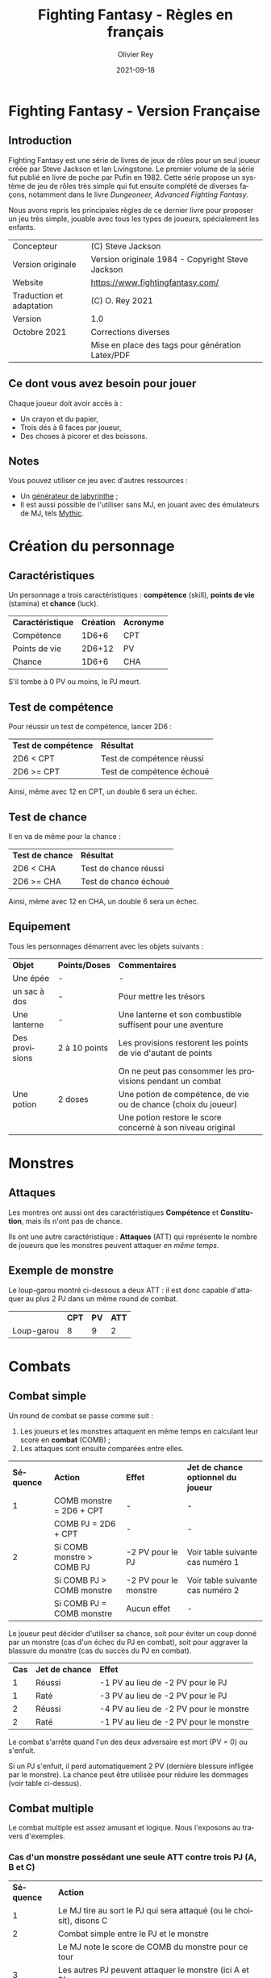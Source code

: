 #+TITLE: Fighting Fantasy - Règles en français
#+AUTHOR: Olivier Rey
#+DATE: 2021-09-18
#+STARTUP: overview
#+LANGUAGE: fr
#+LATEX_CLASS: article
#+LATEX_CLASS_OPTIONS: [a4paper, 11pt, twoside]
#+LATEX_HEADER: \usepackage{baskervillef}
#+LATEX_HEADER: \usepackage{geometry}\geometry{ a4paper, total={170mm,257mm}, left=20mm, top=20mm,}
#+LATEX_HEADER: \usepackage{hyperref}\hypersetup{pdfauthor={Olivier Rey}, pdftitle={Dungeon Squad! - Version Française}, pdfkeywords={jdr, dungeonsquad}, pdfsubject={jeu de rôles}, pdfcreator={Emacs 26.1 (Org mode 9.1.9)}, pdflang={Frenchb}, colorlinks=true, linkcolor={blue}, urlcolor={blue}}
#+LATEX_HEADER: \usepackage[french]{babel}
#+LATEX_HEADER: \usepackage{titlesec}\titlelabel{\thetitle. \quad}
#+LATEX_HEADER: \usepackage[table,svgnames]{xcolor}\rowcolors{1}{Gainsboro}{WhiteSmoke}
#+LATEX_HEADER: \usepackage{etoolbox}\AtBeginEnvironment{longtable}{\small}
#+EXPORT_FILE_NAME: FightingFantasy-VersionFrancaise-OreyJdr02.pdf

#+BEGIN_EXPORT latex
\newpage
#+END_EXPORT

#+ATTR_LATEX: :width 4cm
[[file:FF2018.png]]

* Fighting Fantasy - Version Française

** Introduction

Fighting Fantasy est une série de livres de jeux de rôles pour un seul joueur créée par Steve Jackson et Ian Livingstone. Le premier volume de la série fut publié en livre de poche par Pufin en 1982. Cette série propose un système de jeu de rôles très simple qui fut ensuite complété de diverses façons, notamment dans le livre /Dungeoneer, Advanced Fighting Fantasy/.

Nous avons repris les principales règles de ce dernier livre pour proposer un jeu très simple, jouable avec tous les types de joueurs, spécialement les enfants.

#+ATTR_HTML: :border 2 :rules all :frame border
#+ATTR_LATEX: :environment longtable :align ll
| Concepteur               | (C) Steve Jackson                                               |
| Version originale        | Version originale 1984 - Copyright Steve Jackson                |
| Website                  | [[https://www.fightingfantasy.com/][https://www.fightingfantasy.com/]]                                |
| Traduction et adaptation | (C) O. Rey 2021                                                 |
| Version                  | 1.0                                                             |
| Octobre 2021             | Corrections diverses                                            |
|                          | Mise en place des tags pour génération Latex/PDF                |

** Ce dont vous avez besoin pour jouer

Chaque joueur doit avoir accès à :
- Un crayon et du papier,
- Trois dés à 6 faces par joueur,
- Des choses à picorer et des boissons.

** Notes

Vous pouvez utiliser ce jeu avec d'autres ressources :
- Un [[https://github.com/orey/jdr/tree/master/G%25C3%25A9n%25C3%25A9rateurLabyrinthe][générateur de labyrinthe]] ;
- Il est aussi possible de l'utiliser sans MJ, en jouant avec des émulateurs de MJ, tels [[https://github.com/orey/jdr/tree/master/Mythic-fr][Mythic]].

* Création du personnage

** Caractéristiques

Un personnage a trois caractéristiques : *compétence* (skill), *points de vie* (stamina)  et *chance* (luck).

#+ATTR_HTML: :border 2 :rules all :frame border
#+ATTR_LATEX: :environment longtable :align lcc
| *Caractéristique* | *Création* | *Acronyme* |
| Compétence        |      1D6+6 | CPT        |
| Points de vie     |     2D6+12 | PV         |
| Chance            |      1D6+6 | CHA        |

S'il tombe à 0 PV ou moins, le PJ meurt.

#+BEGIN_EXPORT latex
\newpage
#+END_EXPORT

** Test de compétence

Pour réussir un test de compétence, lancer 2D6 :

#+ATTR_HTML: :border 2 :rules all :frame border
#+ATTR_LATEX: :environment longtable :align cl
| *Test de compétence* | *Résultat*                |
| 2D6 < CPT            | Test de compétence réussi |
| 2D6 >= CPT           | Test de compétence échoué |

Ainsi, même avec 12 en CPT, un double 6 sera un échec.

** Test de chance

Il en va de même pour la chance :

#+ATTR_HTML: :border 2 :rules all :frame border
#+ATTR_LATEX: :environment longtable :align cl
| *Test de chance* | *Résultat*            |
| 2D6 < CHA        | Test de chance réussi |
| 2D6 >= CHA       | Test de chance échoué |

Ainsi, même avec 12 en CHA, un double 6 sera un échec.

** Equipement

Tous les personnages démarrent avec les objets suivants :

#+ATTR_HTML: :border 2 :rules all :frame border
#+ATTR_LATEX: :environment longtable :align lcl
| *Objet*        | *Points/Doses* | *Commentaires*                                                  |
| Une épée       | -             | -                                                               |
| un sac à dos   | -             | Pour mettre les trésors                                         |
| Une lanterne   | -             | Une lanterne et son combustible suffisent pour une aventure     |
| Des provisions | 2 à 10 points | Les provisions restorent les points de vie d'autant de points   |
|                |               | On ne peut pas consommer les provisions pendant un combat       |
| Une potion     | 2 doses       | Une potion de compétence, de vie ou de chance (choix du joueur) |
|                |               | Une potion restore le score concerné à son niveau original      |

* Monstres

** Attaques

Les montres ont aussi ont des caractéristiques *Compétence* et *Constitution*, mais ils n'ont pas de chance.

Ils ont une autre caractéristique : *Attaques* (ATT) qui représente le nombre de joueurs que les monstres peuvent attaquer /en même temps/.

** Exemple de monstre

Le loup-garou montré ci-dessous a deux ATT : il est donc capable d'attaquer au plus 2 PJ dans un même round de combat.

#+ATTR_HTML: :border 2 :rules all :frame border
#+ATTR_LATEX: :environment longtable :align lccc
|            | *CPT* | *PV* | *ATT* |
| Loup-garou |     8 |    9 |     2 |

* Combats

** Combat simple

Un round de combat se passe comme suit :
1. Les joueurs et les monstres attaquent en même temps en calculant leur score en *combat* (COMB) ;
2. Les attaques sont ensuite comparées entre elles.

#+ATTR_HTML: :border 2 :rules all :frame border
#+ATTR_LATEX: :environment longtable :align clcl
| *Séquence* | *Action*                  | *Effet*               | *Jet de chance optionnel du joueur* |
|          1 | COMB monstre = 2D6 + CPT  | -                     | -                                   |
|            | COMB PJ = 2D6 + CPT       | -                     | -                                   |
|          2 | Si COMB monstre > COMB PJ | -2 PV pour le PJ      | Voir table suivante cas numéro 1    |
|            | Si COMB PJ > COMB monstre | -2 PV pour le monstre | Voir table suivante cas numéro 2    |
|            | Si COMB PJ = COMB monstre | Aucun effet           | -                                   |

Le joueur peut décider d'utiliser sa chance, soit pour éviter un coup donné par un monstre (cas d'un échec du PJ en combat), soit pour aggraver la blassure du monstre (cas du succès du PJ en combat).

#+ATTR_HTML: :border 2 :rules all :frame border
#+ATTR_LATEX: :environment longtable :align ccl
| *Cas* | *Jet de chance* | *Effet*                                |
|     1 | Réussi          | -1 PV au lieu de -2 PV pour le PJ      |
|     1 | Raté            | -3 PV au lieu de -2 PV pour le PJ      |
|     2 | Réussi          | -4 PV au lieu de -2 PV pour le monstre |
|     2 | Raté            | -1 PV au lieu de -2 PV pour le monstre |

Le combat s'arrête quand l'un des deux adversaire est mort (PV = 0) ou s'enfuit.

Si un PJ s'enfuit, il perd automatiquement 2 PV (dernière blessure infligée par le monstre). La chance peut être utilisée pour réduire les dommages (voir table ci-dessus).

** Combat multiple

Le combat multiple est assez amusant et logique. Nous l'exposons au travers d'exemples.

*** Cas d'un monstre possédant une seule ATT contre trois PJ (A, B et C)

#+ATTR_HTML: :border 2 :rules all :frame border
#+ATTR_LATEX: :environment longtable :align cl
| *Séquence* | *Action*                                                            |
|          1 | Le MJ tire au sort le PJ qui sera attaqué (ou le choisit), disons C |
|          2 | Combat simple entre le PJ et le monstre                             |
|            | Le MJ note le score de COMB du monstre pour ce tour                 |
|          3 | Les autres PJ peuvent attaquer le monstre (ici A et B)              |
|            | Si COMB PJ > COMB monstre : -2 PV pour le monstre                   |
|            | Si COMB PJ <= COMB monstre : le monstre n'a rien                    |
|            | A et B ne peuvent pas prennent aucun dommage                        |

On appelle les attaques de A et B, des *attaques protégées*, car ils ne peuvent pas prendre de dommages.

Au round suivant, le processus recommence.

*** Cas d'un monstre à 8 ATT contre quatre PJ (A, B, C et D)

_Note_: si le nombre d'attaques du monstre est supérieure au nombre de PJ, cela ne signifie pas que le monstre a des attaques gratuites. Le nombre d'attaques correspond au nombre maximum de PJ que le monstre peut attaquer. Dans le cas présent, le monstre ne pourra attaquer que les 4 PJ.

#+ATTR_HTML: :border 2 :rules all :frame border
#+ATTR_LATEX: :environment longtable :align cl
| *Séquence* | *Action*                                                                    |
|          1 | Le MJ calcule le COMB du monstre (2D6 + CPT)                                |
|            | Ce nombre  est valable pour le round pour tous les combats avec tous les PJ |
|          2 | Chaque combat est résolu normalement.                                       |


*** Cas de deux PJ (A et B) contre deux monstres (X ayant 2 ATT et Y ayant 1 ATT)

#+ATTR_HTML: :border 2 :rules all :frame border
#+ATTR_LATEX: :environment longtable :align cl
| *Séquence* | *Action*                                                                        |
|          1 | Le MJ demande aux joueurs quels monstres ils veulent attaquer (ex: A-X et B-Y). |
|            | Les monstres répondront aux attaques des PJ.                                    |
|            | Les combats doivent donc se dérouler entre A et X et B et Y.                    |
|          2 | Résoudre les combats A-X et B-Y.                                                |
|          3 | X a une seconde attaque, il peut donc attaquer B en mode attaque protégée.      |

 Tout monstre supplémentaire attaquera de manière aléatoire l'un des deux PJ.

* Situations communes
** Soudoyer/corrompre

Les monstres un peu intelligents aiment l'or. Le MJ peut accepter que les PJ tentent de les corrompre. Le MJ décide d'une probabilité de réussite et lance 1D6 (1 sur 6, ou 3 sur 6, etc.). Les monstres peuvent donner quelques informations s'ils se font corrompre.

** Equipement des PJ

Les PJ ne peuvent pas transporter un nombre illimité de choses. Un PJ ne drvrait pas transporter plus de 10 articles d'équipement (hors or et provisions). Les gros objets comptent pour plus d'un point. Le MJ doit être vigilant sur ce point.

** Portes

#+ATTR_HTML: :border 2 :rules all :frame border
#+ATTR_LATEX: :environment longtable :align ll
| *Type*                     | *Commentaire*                                                           |
| Porte magique              | Ont besoin d'un sort pour être ouvertes (ou sous contrôle d'un sorcier) |
| Porte ordinaire            | Jeter 1D6 : 1-2 la porte est fermée ; 3-6 la porte est ouverte          |
| Casser une porte ordinaire | Jet réussi de 2D6 strictement sous CPT ; -1 PV                          |
|                            | Si le jet est supérieur ou égal à CPT, la porte résiste ; -1 PV         |
|                            | Deuxième tentative : 2D6 + 1 strictement sous CPT pour réussir ; -1 PV  |
|                            | Troisième tentative : 2D6 + 2 strictement... (etc.)                     |
| Portes secrètes            | Le PJ doit chercher ; le MJ jette 2D6 sous la CPT du PJ                 |
|                            | Si le jet est réussi, la porte est trouvée (mais pas ouverte)           |
|                            | Jet de CHA pour trouver comment l'ouvrir                                |

** Fuite

Le MJ doit décider si la fuite est possible (par exemple PJ acculé). Si la fuite est possible, la règle ci-dessus (combat simple) s'applique. Idem pour les monstres (intelligents) qui fuient.

** Chute

#+ATTR_HTML: :border 2 :rules all :frame border
#+ATTR_LATEX: :environment longtable :align ll
| *Hauteur*          | *Commentaire*                                                     |
| Inférieur à 2m     | Pas de dommages                                                   |
| Par tranche de 10m | Faire un jet 2D6 + 1 sous CHA                                     |
|                    | Ex : 10m, 2D6 + 1 sous CHA ; 30m, 2D6+3 sous CHA                  |
|                    | Si jet de CHA raté, le PJ est blessé. Perte de PV : 1 + 1 par 10m |

** Perte d'un arme

Si un PJ perd son arme, sa CPT est diminuée de 4 jusqu'à ce qu'il trouve une autre arme.

** Mouvement

Laissé à l'arbitrage du MJ et suivant les situations (longs couloirs avec pièges).

** Ouvrir un coffre

Similaire aux portes :
- Un coffre a 5 chances sur 6 d'être fermé.
- Pour ouvrir le coffre : 2D6 strictement sous CPT
- Si le PJ retente, à chaque essai, son arme s'abîme et le PJ perd un point de CPT par tentative jusqu'à ce qu'il trouve une autre arme.

Pour trouver les compartiments secrets dans les coffres, le PJ doit chercher le compartiment et les règles des portes s'appliquent.

** Pickpocket

Un jet de CPT strictement réussi est un succès. Le MJ peut donner un malus (6-8 est un malus acceptable si la situation ne se prête pas à jouer au pickpocket).

** Provision 

Les PJ peuvent consommer leurs provisions à tout moment sauf dans un combat.

Le nombre de provisions dont bénéficient les PJ au départ de l'aventure dépend de différents facteurs : longueur de l'histoire, provisions disponibles dans le scénario, etc.

#+ATTR_HTML: :border 2 :rules all :frame border
#+ATTR_LATEX: :environment longtable :align cc
| *Aventure* | *Nb de provisions* |
| Courte     |                  2 |
| Moyenne    |                  4 |
| Longue     |                 6+ |

** Chercher

Le PJ doit dire ce qu'il cherche. Le MJ fait les jets : 2D6 strictement sous CPT pour trouver.

** Se déplacer en silence

2D6 strictement sous CPT. Le MJ peut ajouter des malus.

** Monstres errants

Si les PJ s'attardent trop dans un lieu, il est possible de générer une rencontre avec un monstre errant. le MJ lance 1D6 régulièrement. Si c'est un 1, un monstre a repéré les PJ.

En souterrain :

#+ATTR_HTML: :border 2 :rules all :frame border
#+ATTR_LATEX: :environment longtable :align clccc
| *1D6* | *Créature* | *CPT* | *PV* | *ATT* |
|     1 | Goblin     |     5 |    3 |     1 |
|     2 | Orc        |     6 |    3 |     1 |
|     3 | Gremlin    |     6 |    3 |     1 |
|     4 | Rat géant  |     5 |    4 |     1 |
|     5 | Squelette  |     6 |    5 |     1 |
|     6 | Troll      |     8 |    7 |     3 |

En extérieur :

#+ATTR_HTML: :border 2 :rules all :frame border
#+ATTR_LATEX: :environment longtable :align clccc
| *1D6* | *Créature*           | *CPT* | *PV* | *ATT* |
|     1 | Goblin               |     5 |    3 |     1 |
|     2 | Chauve-souris géante |     5 |    4 |     1 |
|     3 | Rat Géant            |     5 |    4 |     1 |
|     4 | Chien de guerre      |     7 |    6 |     1 |
|     5 | Loup-garou           |     8 |    9 |     2 |
|     6 | Ogre                 |     8 |   10 |     2 |


#+BEGIN_EXPORT latex
\vfill
#+END_EXPORT

#+ATTR_LATEX: :width 3cm
[[file:logo-orey-big.png]]


